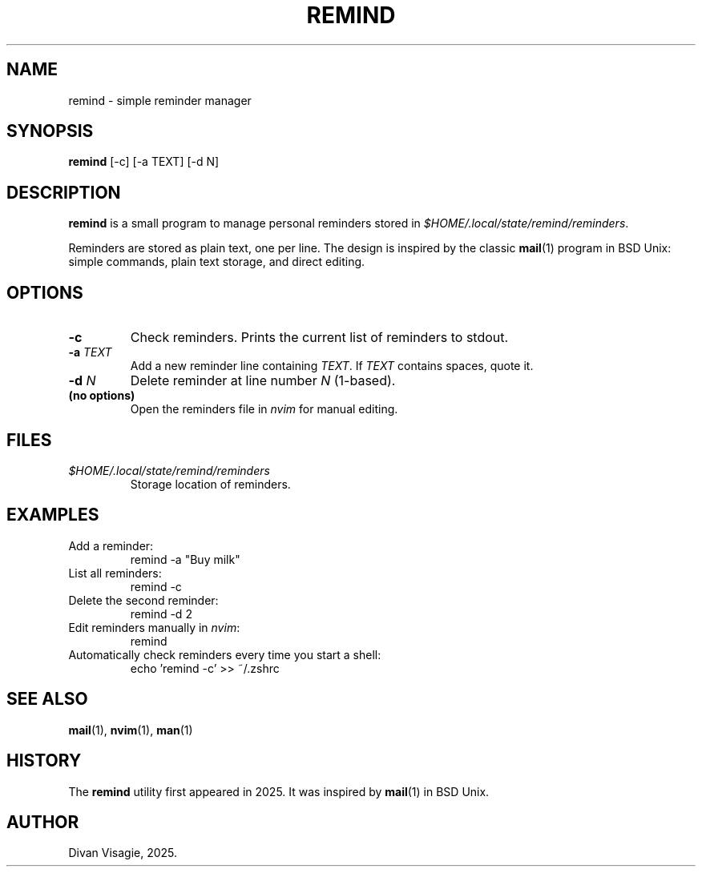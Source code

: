 .\" remind.1 – manual page for the remind program
.TH REMIND 1 "August 2025" "remind 0.1" "User Commands"
.SH NAME
remind \- simple reminder manager

.SH SYNOPSIS
.B remind
[\-c] [\-a TEXT] [\-d N]

.SH DESCRIPTION
.B remind
is a small program to manage personal reminders stored in
\fI$HOME/.local/state/remind/reminders\fR.

Reminders are stored as plain text, one per line.  
The design is inspired by the classic
.BR mail (1)
program in BSD Unix: simple commands, plain text storage, and direct editing.

.SH OPTIONS
.TP
.B \-c
Check reminders. Prints the current list of reminders to stdout.

.TP
.B \-a \fITEXT\fR
Add a new reminder line containing \fITEXT\fR.
If \fITEXT\fR contains spaces, quote it.

.TP
.B \-d \fIN\fR
Delete reminder at line number \fIN\fR (1-based).

.TP
.B (no options)
Open the reminders file in \fInvim\fR for manual editing.

.SH FILES
.TP
\fI$HOME/.local/state/remind/reminders\fR
Storage location of reminders.

.SH EXAMPLES
.TP
Add a reminder:
.EX
remind -a "Buy milk"
.EE

.TP
List all reminders:
.EX
remind -c
.EE

.TP
Delete the second reminder:
.EX
remind -d 2
.EE

.TP
Edit reminders manually in \fInvim\fR:
.EX
remind
.EE

.TP
Automatically check reminders every time you start a shell:
.EX
echo 'remind -c' >> ~/.zshrc
.EE

.SH SEE ALSO
.BR mail (1),
.BR nvim (1),
.BR man (1)

.SH HISTORY
The
.B remind
utility first appeared in 2025.  
It was inspired by
.BR mail (1)
in BSD Unix.

.SH AUTHOR
Divan Visagie, 2025.
